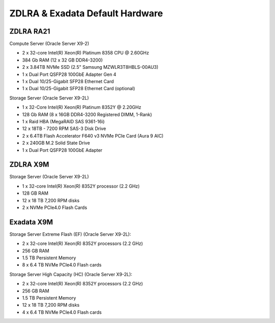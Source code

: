 .. index:: zdlra, defaut, configuration, exadata

.. _oracle-exadata-zdlra-default-hw:

ZDLRA & Exadata Default Hardware 
================================

ZDLRA RA21
~~~~~~~~~~

Compute Server (Oracle Server X9-2)

- 2 x 32-core Intel(R) Xeon(R) Platinum 8358 CPU @ 2.60GHz
- 384 Gb RAM (12 x 32 GB DDR4-3200)
- 2 x 3.84TB NVMe SSD (2.5" Samsung MZWLR3T8HBLS-00AU3)
- 1 x Dual Port QSFP28 100GbE Adapter Gen 4
- 1 x Dual 10/25-Gigabit SFP28 Ethernet Card
- 1 x Dual 10/25-Gigabit SFP28 Ethernet Card (optional)

Storage Server (Oracle Server X9-2L)

- 1 x 32-Core Intel(R) Xeon(R) Platinum 8352Y @ 2.20GHz
- 128 Gb RAM (8 x 16GB DDR4-3200 Registered DIMM, 1-Rank)
- 1 x Raid HBA (MegaRAID SAS 9361-16i)
- 12 x 18TB - 7200 RPM SAS-3 Disk Drive
- 2 x 6.4TB Flash Accelerator F640 v3 NVMe PCIe Card (Aura 9 AIC)
- 2 x 240GB M.2 Solid State Drive
- 1 x Dual Port QSFP28 100GbE Adapter

ZDLRA X9M
~~~~~~~~~

Storage Server (Oracle Server X9-2L)

- 1 x 32-core Intel(R) Xeon(R) 8352Y processor (2.2 GHz)
- 128 GB RAM
- 12 x 18 TB 7,200 RPM disks
- 2 x NVMe PCIe4.0 Flash Cards


Exadata X9M
~~~~~~~~~~~

Storage Server Extreme Flash (EF) (Oracle Server X9-2L):

- 2 x 32-core Intel(R) Xeon(R) 8352Y processors (2.2 GHz)
- 256 GB RAM
- 1.5 TB Persistent Memory
- 8 x 6.4 TB NVMe PCIe4.0 Flash cards

Storage Server High Capacity (HC) (Oracle Server X9-2L):

- 2 x 32-core Intel(R) Xeon(R) 8352Y processors (2.2 GHz)
- 256 GB RAM
- 1.5 TB Persistent Memory
- 12 x 18 TB 7,200 RPM disks
- 4 x 6.4 TB NVMe PCIe4.0 Flash cards


.. Для переделки сервера от ZDLRA X9M под Exadata X9M Extreme Flash:
     - Установить дополнительный процессор 2.2GHz 32-Core Intel Xeon 8352Y (pn 8207510)
     - Установить дополнительный радиатор для процессора (pn 8200986)
     - Установить 8 x 16GB DDR4-3200 (+128 GB RAM)(pn 8201155)
     - Установить 12 x 128GB Intel Optane PMEM [NMB1XXD128GPS](1.5 TB Persistent Memory)(pn 8206414)
     - Установить 6 x 6.4TB Flash Accelerator F640 v3 NVMe PCIe Card (pn 8204597)
     - Демонтировать 12 x 18 TB 7,200 RPM disks 3.5'' и на их место установить заглушки (у заглушек не вижу pn)

.. Для переделки сервера от ZDLRA X9M под Exadata X9M High Capacity:
     - Установить дополнительный процессор 2.2GHz 32-Core Intel Xeon 8352Y (pn 8207510)
     - Установить дополнительный радиатор для процессора (pn 8200986)
     - Установить 8 x 16GB DDR4-3200 (+128 GB RAM)(pn 8201155)
     - Установить 12 x 128GB Intel Optane PMEM [NMB1XXD128GPS](1.5 TB Persistent Memory)(pn 8206414)
     - Установить 2 x 6.4TB Flash Accelerator F640 v3 NVMe PCIe Card (pn 8204597)
